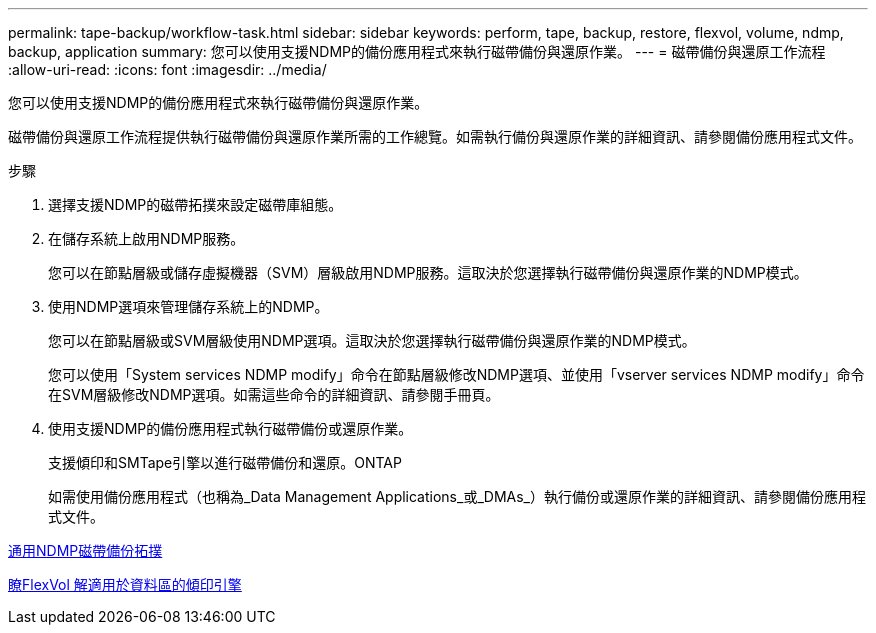 ---
permalink: tape-backup/workflow-task.html 
sidebar: sidebar 
keywords: perform, tape, backup, restore, flexvol, volume, ndmp, backup, application 
summary: 您可以使用支援NDMP的備份應用程式來執行磁帶備份與還原作業。 
---
= 磁帶備份與還原工作流程
:allow-uri-read: 
:icons: font
:imagesdir: ../media/


[role="lead"]
您可以使用支援NDMP的備份應用程式來執行磁帶備份與還原作業。

磁帶備份與還原工作流程提供執行磁帶備份與還原作業所需的工作總覽。如需執行備份與還原作業的詳細資訊、請參閱備份應用程式文件。

.步驟
. 選擇支援NDMP的磁帶拓撲來設定磁帶庫組態。
. 在儲存系統上啟用NDMP服務。
+
您可以在節點層級或儲存虛擬機器（SVM）層級啟用NDMP服務。這取決於您選擇執行磁帶備份與還原作業的NDMP模式。

. 使用NDMP選項來管理儲存系統上的NDMP。
+
您可以在節點層級或SVM層級使用NDMP選項。這取決於您選擇執行磁帶備份與還原作業的NDMP模式。

+
您可以使用「System services NDMP modify」命令在節點層級修改NDMP選項、並使用「vserver services NDMP modify」命令在SVM層級修改NDMP選項。如需這些命令的詳細資訊、請參閱手冊頁。

. 使用支援NDMP的備份應用程式執行磁帶備份或還原作業。
+
支援傾印和SMTape引擎以進行磁帶備份和還原。ONTAP

+
如需使用備份應用程式（也稱為_Data Management Applications_或_DMAs_）執行備份或還原作業的詳細資訊、請參閱備份應用程式文件。



xref:common-ndmp-topologies-reference.adoc[通用NDMP磁帶備份拓撲]

xref:data-backup-dump-concept.adoc[瞭FlexVol 解適用於資料區的傾印引擎]

